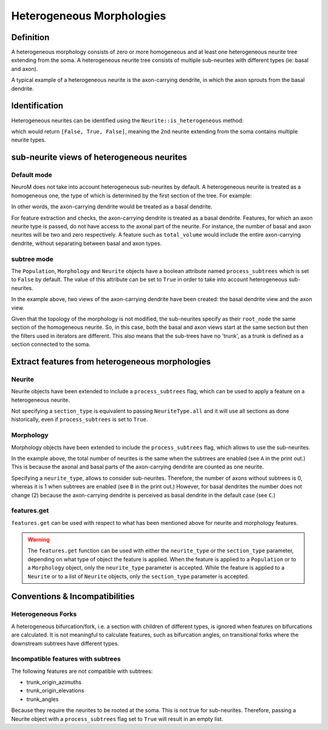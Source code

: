 .. Copyright (c) 2022, Ecole Polytechnique Federale de Lausanne, Blue Brain Project
   All rights reserved.

   This file is part of NeuroM <https://github.com/BlueBrain/NeuroM>

   Redistribution and use in source and binary forms, with or without
   modification, are permitted provided that the following conditions are met:

       1. Redistributions of source code must retain the above copyright
          notice, this list of conditions and the following disclaimer.
       2. Redistributions in binary form must reproduce the above copyright
          notice, this list of conditions and the following disclaimer in the
          documentation and/or other materials provided with the distribution.
       3. Neither the name of the copyright holder nor the names of
          its contributors may be used to endorse or promote products
          derived from this software without specific prior written permission.

   THIS SOFTWARE IS PROVIDED BY THE COPYRIGHT HOLDERS AND CONTRIBUTORS "AS IS" AND
   ANY EXPRESS OR IMPLIED WARRANTIES, INCLUDING, BUT NOT LIMITED TO, THE IMPLIED
   WARRANTIES OF MERCHANTABILITY AND FITNESS FOR A PARTICULAR PURPOSE ARE
   DISCLAIMED. IN NO EVENT SHALL THE COPYRIGHT HOLDER OR CONTRIBUTORS BE LIABLE FOR ANY
   DIRECT, INDIRECT, INCIDENTAL, SPECIAL, EXEMPLARY, OR CONSEQUENTIAL DAMAGES
   (INCLUDING, BUT NOT LIMITED TO, PROCUREMENT OF SUBSTITUTE GOODS OR SERVICES;
   LOSS OF USE, DATA, OR PROFITS; OR BUSINESS INTERRUPTION) HOWEVER CAUSED AND
   ON ANY THEORY OF LIABILITY, WHETHER IN CONTRACT, STRICT LIABILITY, OR TORT
   (INCLUDING NEGLIGENCE OR OTHERWISE) ARISING IN ANY WAY OUT OF THE USE OF THIS
   SOFTWARE, EVEN IF ADVISED OF THE POSSIBILITY OF SUCH DAMAGE.

.. _heterogeneous:

Heterogeneous Morphologies
**************************

.. image:: images/heterogeneous_neuron.png

Definition
----------

A heterogeneous morphology consists of zero or more homogeneous and at least one heterogeneous neurite tree extending from the soma.
A heterogeneous neurite tree consists of multiple sub-neurites with different types (ie: basal and axon).

A typical example of a heterogeneous neurite is the axon-carrying dendrite, in which the axon sprouts from the basal dendrite.


Identification
--------------

Heterogeneous neurites can be identified using the ``Neurite::is_heterogeneous`` method:

.. testcode:: [heterogeneous]

    from neurom import load_morphology
    from neurom.core.morphology import iter_neurites

    m = load_morphology('tests/data/swc/heterogeneous_morphology.swc')

    print([neurite.is_heterogeneous() for neurite in m.neurites])

.. testoutput:: [heterogeneous]
    :hide:

    [False, True, False]

which would return ``[False, True, False]``, meaning the 2nd neurite extending from the soma contains multiple neurite types.


sub-neurite views of heterogeneous neurites
--------------------------------------------

Default mode
~~~~~~~~~~~~

NeuroM does not take into account heterogeneous sub-neurites by default.
A heterogeneous neurite is treated as a homogeneous one, the type of which is determined by the first section of the tree.
For example:

.. testcode:: [heterogeneous]

    basal, axon_carrying_dendrite, apical = list(iter_neurites(m))

    print(basal.type, axon_carrying_dendrite.type, apical.type)

.. testoutput:: [heterogeneous]

    NeuriteType.basal_dendrite NeuriteType.basal_dendrite NeuriteType.apical_dendrite

In other words, the axon-carrying dendrite would be treated as a basal dendrite.

For feature extraction and checks, the axon-carrying dendrite is treated as a basal dendrite.
Features, for which an axon neurite type is passed, do not have access to the axonal part of the neurite.
For instance, the number of basal and axon neurites will be two and zero respectively.
A feature such as ``total_volume`` would include the entire axon-carrying dendrite, without separating between basal and axon types.

subtree mode
~~~~~~~~~~~~

The ``Population``, ``Morphology`` and ``Neurite`` objects have a boolean attribute named ``process_subtrees`` which is set to ``False`` by default.
The value of this attribute can be set to ``True`` in order to take into account heterogeneous sub-neurites.

.. testcode:: [heterogeneous]

    m.process_subtrees = True

    basal, axon_carrying_basal, apical = list(iter_neurites(m))

    print(basal.type, axon_carrying_basal.type, apical.type)

.. testoutput:: [heterogeneous]

    NeuriteType.basal_dendrite NeuriteType.axon_carrying_dendrite NeuriteType.apical_dendrite

In the example above, two views of the axon-carrying dendrite have been created: the basal dendrite view and the axon view.

.. image:: images/heterogeneous_neurite.png

Given that the topology of the morphology is not modified, the sub-neurites specify as their ``root_node`` the same section of the homogeneous neurite.
So, in this case, both the basal and axon views start at the same section but then the filters used in iterators are different.
This also means that the sub-trees have no 'trunk', as a trunk is defined as a section connected to the soma.


Extract features from heterogeneous morphologies
------------------------------------------------

Neurite
~~~~~~~

Neurite objects have been extended to include a ``process_subtrees`` flag, which can be used to apply a feature on a heterogeneous neurite.

.. testcode:: [heterogeneous]

    from neurom import NeuriteType
    from neurom.features.neurite import number_of_sections

    axon_carrying_dendrite = m.neurites[1]

    axon_carrying_dendrite.process_subtrees = True
    total_sections = number_of_sections(axon_carrying_dendrite)
    basal_sections = number_of_sections(axon_carrying_dendrite, section_type=NeuriteType.basal_dendrite)
    axon_sections = number_of_sections(axon_carrying_dendrite, section_type=NeuriteType.axon)

    print(total_sections, basal_sections, axon_sections)

.. testoutput:: [heterogeneous]

    9 4 5

Not specifying a ``section_type`` is equivalent to passing ``NeuriteType.all`` and it will use all sections as done historically, even if ``process_subtrees`` is set to ``True``.

Morphology
~~~~~~~~~~

Morphology objects have been extended to include the ``process_subtrees`` flag, which allows to use the sub-neurites.

.. testcode:: [heterogeneous]

    from neurom.features.morphology import number_of_neurites

    m.process_subtrees = False
    total_neurites_wout_subneurites = number_of_neurites(m)
    m.process_subtrees = True
    total_neurites_with_subneurites = number_of_neurites(m)

    print("A:", total_neurites_wout_subneurites, total_neurites_with_subneurites)

    m.process_subtrees = False
    number_of_axon_neurites_wout = number_of_neurites(m, neurite_type=NeuriteType.axon)
    m.process_subtrees = True
    number_of_axon_neurites_with = number_of_neurites(m, neurite_type=NeuriteType.axon)

    print("B:", number_of_axon_neurites_wout, number_of_axon_neurites_with)

    m.process_subtrees = False
    number_of_basal_neurites_wout = number_of_neurites(m, neurite_type=NeuriteType.basal_dendrite)
    m.process_subtrees = True
    number_of_basal_neurites_with = number_of_neurites(m, neurite_type=NeuriteType.basal_dendrite)

    print("C:", number_of_basal_neurites_wout, number_of_basal_neurites_with)

.. testoutput:: [heterogeneous]

    A: 3 3
    B: 0 1
    C: 2 2

In the example above, the total number of neurites is the same when the subtrees are enabled (see ``A`` in the print out.)
This is because the axonal and basal parts of the axon-carrying dendrite are counted as one neurite.

Specifying a ``neurite_type``, allows to consider sub-neurites.
Therefore, the number of axons without subtrees is 0, whereas it is 1 when subtrees are enabled (see ``B`` in the print out.)
However, for basal dendrites the number does not change (2) because the axon-carrying dendrite is perceived as basal dendrite in the default case (see ``C``.)

features.get
~~~~~~~~~~~~

``features.get`` can be used with respect to what has been mentioned above for neurite and morphology features.

.. testcode:: [heterogeneous]

    from neurom import features

    m.process_subtrees = True
    n_neurites = features.get("number_of_neurites", m)
    n_sections = features.get("number_of_sections", m, neurite_type=NeuriteType.axon)

    print(f"Neurites: {n_neurites}, Sections: {n_sections}")

.. testoutput:: [heterogeneous]

    Neurites: 3, Sections: 5

.. warning::
    The ``features.get`` function can be used with either the ``neurite_type`` or the ``section_type`` parameter, depending on what type of object the feature is applied.
    When the feature is applied to a ``Population`` or to a ``Morphology`` object, only the ``neurite_type`` parameter is accepted.
    While the feature is applied to a ``Neurite`` or to a list of ``Neurite`` objects, only the ``section_type`` parameter is accepted.

Conventions & Incompatibilities
-------------------------------

Heterogeneous Forks
~~~~~~~~~~~~~~~~~~~

A heterogeneous bifurcation/fork, i.e. a section with children of different types, is ignored when features on bifurcations are calculated.
It is not meaningful to calculate features, such as bifurcation angles, on transitional forks where the downstream subtrees have different types.

Incompatible features with subtrees
~~~~~~~~~~~~~~~~~~~~~~~~~~~~~~~~~~~

The following features are not compatible with subtrees:

* trunk_origin_azimuths
* trunk_origin_elevations
* trunk_angles

Because they require the neurites to be rooted at the soma.
This is not true for sub-neurites.
Therefore, passing a Neurite object with a ``process_subtrees`` flag set to ``True`` will result in an empty list.
